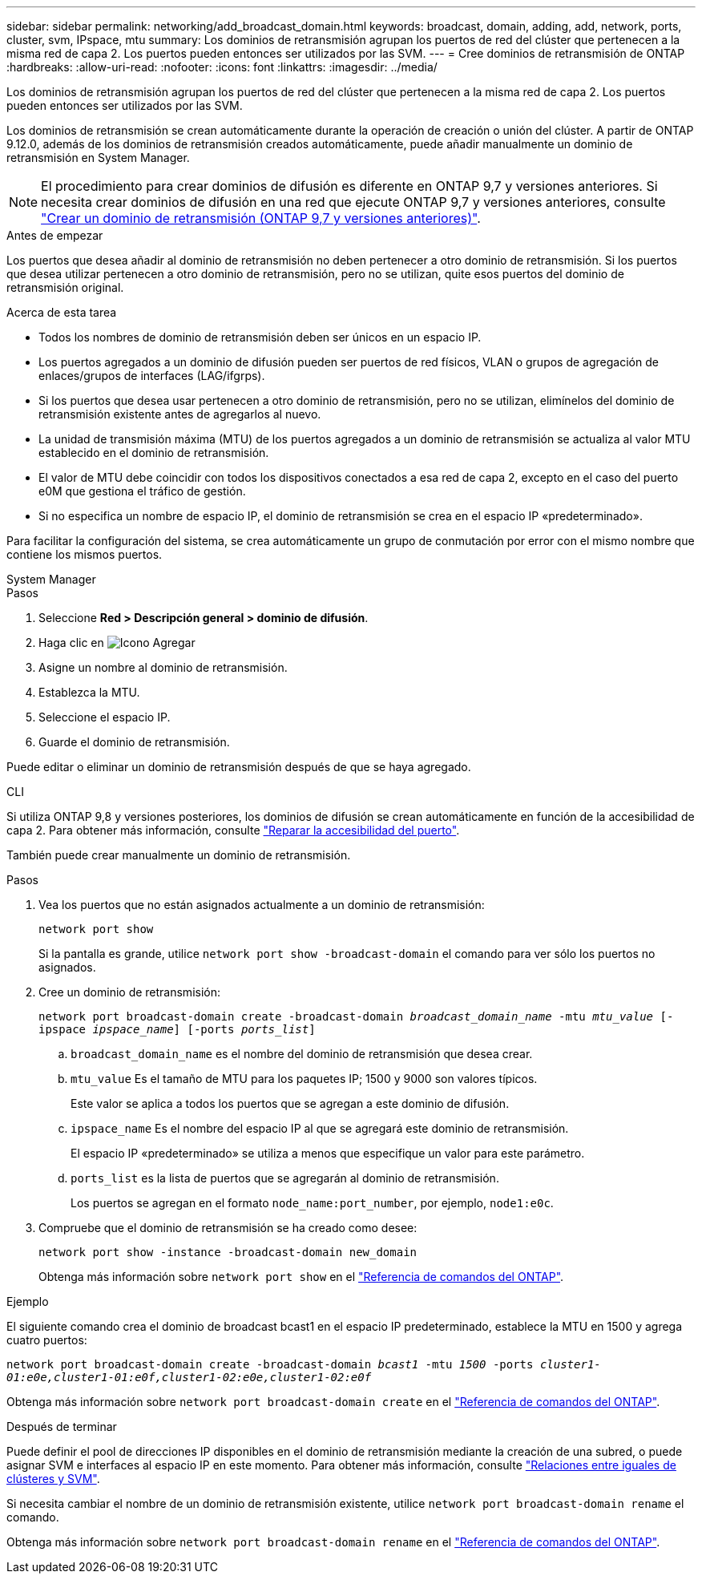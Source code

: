 ---
sidebar: sidebar 
permalink: networking/add_broadcast_domain.html 
keywords: broadcast, domain, adding, add, network, ports, cluster, svm, IPspace, mtu 
summary: Los dominios de retransmisión agrupan los puertos de red del clúster que pertenecen a la misma red de capa 2. Los puertos pueden entonces ser utilizados por las SVM. 
---
= Cree dominios de retransmisión de ONTAP
:hardbreaks:
:allow-uri-read: 
:nofooter: 
:icons: font
:linkattrs: 
:imagesdir: ../media/


[role="lead"]
Los dominios de retransmisión agrupan los puertos de red del clúster que pertenecen a la misma red de capa 2. Los puertos pueden entonces ser utilizados por las SVM.

Los dominios de retransmisión se crean automáticamente durante la operación de creación o unión del clúster. A partir de ONTAP 9.12.0, además de los dominios de retransmisión creados automáticamente, puede añadir manualmente un dominio de retransmisión en System Manager.


NOTE: El procedimiento para crear dominios de difusión es diferente en ONTAP 9,7 y versiones anteriores. Si necesita crear dominios de difusión en una red que ejecute ONTAP 9,7 y versiones anteriores, consulte link:https://docs.netapp.com/us-en/ontap-system-manager-classic/networking-bd/create_a_broadcast_domain97.html["Crear un dominio de retransmisión (ONTAP 9,7 y versiones anteriores)"^].

.Antes de empezar
Los puertos que desea añadir al dominio de retransmisión no deben pertenecer a otro dominio de retransmisión. Si los puertos que desea utilizar pertenecen a otro dominio de retransmisión, pero no se utilizan, quite esos puertos del dominio de retransmisión original.

.Acerca de esta tarea
* Todos los nombres de dominio de retransmisión deben ser únicos en un espacio IP.
* Los puertos agregados a un dominio de difusión pueden ser puertos de red físicos, VLAN o grupos de agregación de enlaces/grupos de interfaces (LAG/ifgrps).
* Si los puertos que desea usar pertenecen a otro dominio de retransmisión, pero no se utilizan, elimínelos del dominio de retransmisión existente antes de agregarlos al nuevo.
* La unidad de transmisión máxima (MTU) de los puertos agregados a un dominio de retransmisión se actualiza al valor MTU establecido en el dominio de retransmisión.
* El valor de MTU debe coincidir con todos los dispositivos conectados a esa red de capa 2, excepto en el caso del puerto e0M que gestiona el tráfico de gestión.
* Si no especifica un nombre de espacio IP, el dominio de retransmisión se crea en el espacio IP «predeterminado».


Para facilitar la configuración del sistema, se crea automáticamente un grupo de conmutación por error con el mismo nombre que contiene los mismos puertos.

[role="tabbed-block"]
====
.System Manager
--
.Pasos
. Seleccione *Red > Descripción general > dominio de difusión*.
. Haga clic en image:icon_add.gif["Icono Agregar"]
. Asigne un nombre al dominio de retransmisión.
. Establezca la MTU.
. Seleccione el espacio IP.
. Guarde el dominio de retransmisión.


Puede editar o eliminar un dominio de retransmisión después de que se haya agregado.

--
.CLI
--
Si utiliza ONTAP 9,8 y versiones posteriores, los dominios de difusión se crean automáticamente en función de la accesibilidad de capa 2. Para obtener más información, consulte link:repair_port_reachability.html["Reparar la accesibilidad del puerto"].

También puede crear manualmente un dominio de retransmisión.

.Pasos
. Vea los puertos que no están asignados actualmente a un dominio de retransmisión:
+
`network port show`

+
Si la pantalla es grande, utilice `network port show -broadcast-domain` el comando para ver sólo los puertos no asignados.

. Cree un dominio de retransmisión:
+
`network port broadcast-domain create -broadcast-domain _broadcast_domain_name_ -mtu _mtu_value_ [-ipspace _ipspace_name_] [-ports _ports_list_]`

+
.. `broadcast_domain_name` es el nombre del dominio de retransmisión que desea crear.
.. `mtu_value` Es el tamaño de MTU para los paquetes IP; 1500 y 9000 son valores típicos.
+
Este valor se aplica a todos los puertos que se agregan a este dominio de difusión.

.. `ipspace_name` Es el nombre del espacio IP al que se agregará este dominio de retransmisión.
+
El espacio IP «predeterminado» se utiliza a menos que especifique un valor para este parámetro.

.. `ports_list` es la lista de puertos que se agregarán al dominio de retransmisión.
+
Los puertos se agregan en el formato `node_name:port_number`, por ejemplo, `node1:e0c`.



. Compruebe que el dominio de retransmisión se ha creado como desee:
+
`network port show -instance -broadcast-domain new_domain`

+
Obtenga más información sobre `network port show` en el link:https://docs.netapp.com/us-en/ontap-cli/network-port-show.html["Referencia de comandos del ONTAP"^].



.Ejemplo
El siguiente comando crea el dominio de broadcast bcast1 en el espacio IP predeterminado, establece la MTU en 1500 y agrega cuatro puertos:

`network port broadcast-domain create -broadcast-domain _bcast1_ -mtu _1500_ -ports _cluster1-01:e0e,cluster1-01:e0f,cluster1-02:e0e,cluster1-02:e0f_`

Obtenga más información sobre `network port broadcast-domain create` en el link:https://docs.netapp.com/us-en/ontap-cli/network-port-broadcast-domain-create.html["Referencia de comandos del ONTAP"^].

.Después de terminar
Puede definir el pool de direcciones IP disponibles en el dominio de retransmisión mediante la creación de una subred, o puede asignar SVM e interfaces al espacio IP en este momento. Para obtener más información, consulte link:../peering/index.html["Relaciones entre iguales de clústeres y SVM"].

Si necesita cambiar el nombre de un dominio de retransmisión existente, utilice `network port broadcast-domain rename` el comando.

Obtenga más información sobre `network port broadcast-domain rename` en el link:https://docs.netapp.com/us-en/ontap-cli/network-port-broadcast-domain-rename.html["Referencia de comandos del ONTAP"^].

--
====